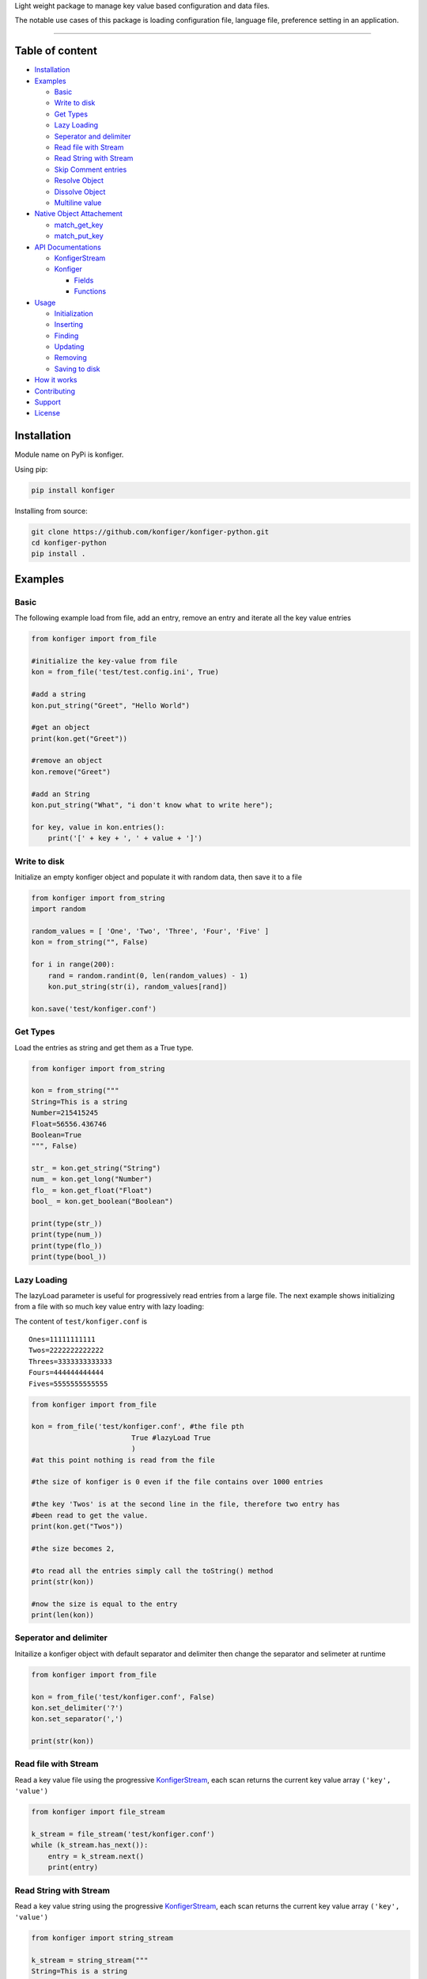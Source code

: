 
Light weight package to manage key value based configuration and data
files.

The notable use cases of this package is loading configuration file,
language file, preference setting in an application.

--------------

Table of content
----------------

-  `Installation <#installation>`__
-  `Examples <#examples>`__

   -  `Basic <#basic>`__
   -  `Write to disk <#write-to-disk>`__
   -  `Get Types <#get-types>`__
   -  `Lazy Loading <#lazy-loading>`__
   -  `Seperator and delimiter <#separator-and-delimiter>`__
   -  `Read file with Stream <#read-file-with-stream>`__
   -  `Read String with Stream <#read-string-with-stream>`__
   -  `Skip Comment entries <#Skip-comment-entries>`__
   -  `Resolve Object <#resolve-object>`__
   -  `Dissolve Object <#dissolve-object>`__
   -  `Multiline value <#multiline-value>`__

-  `Native Object Attachement <#native-object-attachement>`__

   -  `match_get_key <#matchgetkey>`__
   -  `match_put_key <#matchputkey>`__

-  `API Documentations <#api-documentations>`__

   -  `KonfigerStream <#konfigerstream>`__
   -  `Konfiger <#konfiger>`__

      -  `Fields <#fields>`__
      -  `Functions <#functions>`__

-  `Usage <#usage>`__

   -  `Initialization <#initialization>`__
   -  `Inserting <#inserting>`__
   -  `Finding <#finding>`__
   -  `Updating <#updating>`__
   -  `Removing <#removing>`__
   -  `Saving to disk <#saving-to-disk>`__

-  `How it works <#how-it-works>`__
-  `Contributing <#contributing>`__
-  `Support <#support>`__
-  `License <#license>`__

Installation
------------

Module name on PyPi is konfiger.

Using pip:

.. code:: bash

   pip install konfiger

Installing from source:

.. code:: bash

   git clone https://github.com/konfiger/konfiger-python.git
   cd konfiger-python
   pip install .

Examples
--------

Basic
~~~~~

The following example load from file, add an entry, remove an entry and
iterate all the key value entries

.. code:: python

   from konfiger import from_file

   #initialize the key-value from file
   kon = from_file('test/test.config.ini', True)

   #add a string
   kon.put_string("Greet", "Hello World")

   #get an object
   print(kon.get("Greet"))

   #remove an object
   kon.remove("Greet")

   #add an String
   kon.put_string("What", "i don't know what to write here");

   for key, value in kon.entries():
       print('[' + key + ', ' + value + ']')

Write to disk
~~~~~~~~~~~~~

Initialize an empty konfiger object and populate it with random data,
then save it to a file

.. code:: python

   from konfiger import from_string
   import random

   random_values = [ 'One', 'Two', 'Three', 'Four', 'Five' ]
   kon = from_string("", False)

   for i in range(200):
       rand = random.randint(0, len(random_values) - 1)
       kon.put_string(str(i), random_values[rand])
       
   kon.save('test/konfiger.conf')

Get Types
~~~~~~~~~

Load the entries as string and get them as a True type.

.. code:: python

   from konfiger import from_string

   kon = from_string("""
   String=This is a string
   Number=215415245
   Float=56556.436746
   Boolean=True
   """, False)

   str_ = kon.get_string("String")
   num_ = kon.get_long("Number")
   flo_ = kon.get_float("Float")
   bool_ = kon.get_boolean("Boolean")

   print(type(str_))
   print(type(num_))
   print(type(flo_))
   print(type(bool_))

Lazy Loading
~~~~~~~~~~~~

The lazyLoad parameter is useful for progressively read entries from a
large file. The next example shows initializing from a file with so much
key value entry with lazy loading:

The content of ``test/konfiger.conf`` is

::

   Ones=11111111111
   Twos=2222222222222
   Threes=3333333333333
   Fours=444444444444
   Fives=5555555555555

.. code:: python

   from konfiger import from_file

   kon = from_file('test/konfiger.conf', #the file pth
                           True #lazyLoad True
                           )
   #at this point nothing is read from the file

   #the size of konfiger is 0 even if the file contains over 1000 entries

   #the key 'Twos' is at the second line in the file, therefore two entry has 
   #been read to get the value.
   print(kon.get("Twos"))

   #the size becomes 2,

   #to read all the entries simply call the toString() method
   print(str(kon))

   #now the size is equal to the entry
   print(len(kon))

Seperator and delimiter
~~~~~~~~~~~~~~~~~~~~~~~

Initailize a konfiger object with default separator and delimiter then
change the separator and selimeter at runtime

.. code:: python

   from konfiger import from_file

   kon = from_file('test/konfiger.conf', False)
   kon.set_delimiter('?')
   kon.set_separator(',')

   print(str(kon))

Read file with Stream
~~~~~~~~~~~~~~~~~~~~~

Read a key value file using the progressive
`KonfigerStream <https://github.com/konfiger/konfiger-python/blob/main/src/konfiger_stream.py>`__,
each scan returns the current key value array ``('key', 'value')``

.. code:: python

   from konfiger import file_stream

   k_stream = file_stream('test/konfiger.conf')
   while (k_stream.has_next()):
       entry = k_stream.next()
       print(entry)

Read String with Stream
~~~~~~~~~~~~~~~~~~~~~~~

Read a key value string using the progressive
`KonfigerStream <https://github.com/konfiger/konfiger-python/blob/main/src/konfiger_stream.py>`__,
each scan returns the current key value array ``('key', 'value')``

.. code:: python

   from konfiger import string_stream

   k_stream = string_stream("""
   String=This is a string
   Number=215415245
   Float=56556.436746
   Boolean=True
   """)

   while (k_stream.has_next()):
       entry = k_stream.next()
       print(entry)

Skip Comment entries
~~~~~~~~~~~~~~~~~~~~

Read all the key value entry using the stream and skipping all commented
entries. The default comment prefix is ``//`` but in the example below
the commented entries starts with ``#`` so the prefix is changed. The
same thing happen if the key value entry is loaded from file.

.. code:: python

   from konfiger import string_stream

   k_stream = string_stream("""
   String=This is a string
   #Number=215415245
   Float=56556.436746
   #Boolean=True
   """)
   k_stream.set_comment_prefix("#")

   while (k_stream.has_next()):
       entry = k_stream.next()
       print(entry)

Resolve Object
~~~~~~~~~~~~~~

The example below attach a python object to a konfiger object, whenever
the value of the konfiger object changes the attached object entries is
also updated.

For the file properties.conf

::

   project = konfiger
   author = Adewale Azeez
   islibrary = True

.. code:: python

   from konfiger import from_file

   class Properties:
       project = ""
       author = ""
       islibrary = False

   kon = from_file('properties.conf')
   properties = Properties()
   kon.resolve(properties)

   print(properties.project) # konfiger
   print(properties.author) # Adewale Azeez
   print(properties.islibrary) # True
   kon.put("project", "konfiger-python")
   print(properties.project) # konfiger-python

Dissolve Object
~~~~~~~~~~~~~~~

The following snippet reads the value of a python object into the
konfiger object, the object is not attached to konfiger unlike resolve
function.

.. code:: python

   from konfiger import from_string

   class Properties:
       project = "konfiger"
       author = "Adewale"
       islibrary = True

   kon = from_string('')
   kon.dissolve(Properties())

   print(kon.get("project")) # konfiger
   print(kon.get("author")) # Adewale Azeez
   print(kon.get_boolean("islibrary")) # True

Multiline value
~~~~~~~~~~~~~~~

Konfiger stream allow multiline value. If the line ends with ``\`` the
next line will be parse as the continuation and the leading spaces will
be trimmed. The continuation character chan be changed like the example
below the continuation character is changed from ``\`` to ``+``.

for the file test.contd.conf

::

   Description = This project is the closest thing to Android +
                 Shared Preference in other languages +
                 and off the Android platform.
   ProjectName = konfiger

.. code:: python

   from konfiger import file_stream

   ks = file_stream("test.contd.conf")
   ks.set_continuation_char('+')
   print(ks.next()[1])
   print(ks.next()[1])

Native Object Attachement
-------------------------

This feature of the project allow seamless integration with the konfiger
entries by eliminating the need for writing ``get*("")`` everytime to
read a value into a variable or writing lot of ``put*()`` to add an
entry.

The two function ``resolve`` is used to attach an object. resolve
function integrate the object such that the entries in konfiger will be
assigned to the matching key in the object. See the
`resolve <#resolve-object>`__ and `dissolve <#dissolve-object>`__
examples above.

In a case where the object keys are different from the entries keys in
the konfiger object the function ``match_get_key`` can be declared in
the object to match the key when setting the object entries values, and
the function ``match_put_key`` is called when setting the konfiger
entries from the object.

Konfiger is aware of the type of an object field, if the type of a field
is boolean the entry value will be parsed as boolean and assigned to the
field.

For the file English.lang

::

   LoginTitle = Login Page
   AgeInstruction = You must me 18 years or above to register
   NewsletterOptin = Signup for our weekly news letter
   ShouldUpdate = True

For an object which as the same key as the konfiger entries above there
is no need to declare the match_get_key or match_put_key in the object.
Resolve example

.. code:: python

   from konfiger import from_file

   class PageProps:
       LoginTitle = ""
       AgeInstruction = ""
       NewsletterOptin = ""
       ShouldUpdate = False

       def __str__(self):
           return "LoginTitle=" + self.LoginTitle + ",AgeInstruction=" + self.AgeInstruction + ",NewsletterOptin=" + self.NewsletterOptin + ",ShouldUpdate=" + str(self.ShouldUpdate)

   kon = from_file('English.lang')
   page_props = PageProps()
   kon.resolve(page_props)
   print(page_props)

Dissolve example

.. code:: python

   from konfiger import from_string

   class PageProps:
       LoginTitle = "Login Page"
       AgeInstruction = "You must me 18 years or above to register"
       NewsletterOptin = "Signup for our weekly news letter"
       ShouldUpdate = True

   kon = from_string('')
   kon.dissolve(PageProps())
   print(str(kon))

match_get_key
~~~~~~~~~~~~~

If the identifier in the object keys does not match the above entries
key the object will not be resolved. For example loginTitle does not
match LoginTitle, the match_get_key can be used to map the variable key
to the konfiger entry key. The following example map the object key to
konfiger entries key.

.. code:: python

   from konfiger import from_file

   class PageProps:
       loginTitle = ""
       ageInstruct = ""
       NewsletterOptin = ""
       
       def match_get_key(self, key):
           if key == "loginTitle":
               return "LoginTitle"
           elif key == "ageInstruct":
               return "AgeInstruction"
               
       def __str__(self):
           return "loginTitle=" + self.loginTitle + ",ageInstruct=" + self.ageInstruct + ",NewsletterOptin=" + self.NewsletterOptin

   kon = from_file('English.lang')
   page_props = PageProps()
   kon.resolve(page_props)
   print(page_props)

The way the above code snippet works is that when iterating the object
keys if check if the function match_get_key is present in the object if
it is present the key is sent as parameter to the match_get_key and the
returned value is used to get the value from konfiger, if the
match_get_key does not return anything the object key is used to get the
value from konfiger (as in the case of NewsletterOptin).

   During the resolve or dissolve process if the entry value is function
   it is skipped even if it key matches

For dissolving an object the method match_get_key is invoked to find the
actual key to use to add the entry in konfiger, if the object does not
declare the match_get_key function the entries will be added to konfiger
as it is declared. The following example similar to the one above but
dissolves an object into konfiger.

.. code:: python

   from konfiger import from_string

   class PageProps:
       loginTitle = "Login Page"
       ageInstruct = "You must me 18 years or above to register"
       NewsletterOptin = "Signup for our weekly news letter"
       
       def match_get_key(self, key):
           if key == "loginTitle":
               return "LoginTitle"
           elif key == "ageInstruct":
               return "AgeInstruction"
               
       def __str__(self):
           return "loginTitle=" + self.loginTitle + ",ageInstruct=" + self.ageInstruct + ",NewsletterOptin=" + self.NewsletterOptin

   kon = from_string('')
   kon.dissolve(PageProps())
   print(str(kon))

match_put_key
~~~~~~~~~~~~~

The match_put_key is invoked when an entry value is changed or when a
new entry is added to konfiger. The match_put_key is invoked with the
new entry key and checked in the object match_put_key (if decalred), the
returned value is what is set in the object. E.g. if an entry
``[Name, Thecarisma]`` is added to konfiger the object match_put_key is
invoked with the parameter ``Name`` the returned value is used to set
the corresponding object entry.

.. code:: python

   from konfiger import from_string

   class PageProps:
       loginTitle = ""
       ageInstruct = ""
       NewsletterOptin = ""
       
       def match_put_key(self, key):
           if key == "LoginTitle":
               return "loginTitle"
           elif key == "AgeInstruction":
               return "ageInstruct"

   kon = from_string('')
   page_props = PageProps()
   kon.resolve(page_props)

   kon.put("LoginTitle", "Login Page")
   kon.put("AgeInstruction", "You must me 18 years or above to register")
   kon.put("NewsletterOptin", "Signup for our weekly news letter")
   print(page_props.loginTitle)
   print(page_props.ageInstruct)
   print(page_props.NewsletterOptin)

Konfiger does not create new entry in an object it just set existing
values. Konfiger only change the value in an object if the key is
defined

   Warning!!! The values resolved is not typed so if the entry initial
   value is an integer the resolved value will be a string. All resolved
   value is string, you will need to do the type conversion by your
   self.

If your entry keys is the same as the object keys you don"t need to
declare the match_get_key or match_put_key function in the object.

Usage
-----

Initialization
~~~~~~~~~~~~~~

The main Konfiger contructor is not exported from the package, the two
functions are exported for initialization, ``from_string`` and
``from_file``. The from_string function creates a Konfiger object from a
string with valid key value entry or from empty string, the from_file
function creates the Konfiger object from a file, the two functions
accept a cumpulsory second parameter ``lazyLoad`` which indicates
whether to read all the entry from the file or string suring
initialization. The lazyLoad parameter is useful for progressively read
entries from a large file. The two initializing functions also take 2
extra optional parameters ``delimiter`` and ``separator``. If the third
and fourth parameter is not specified the default is used, delimiter =
``=``, separator = ``\n``. If the file or string has different delimiter
and separator always send the third and fourth parameter.

The following initializer progressively read the file when needed

.. code:: python

   konfiger = from_file('test/konfiger.conf', True)

The following initializer read all the entries from file at once

.. code:: python

   konfiger = from_file('test/konfiger.conf', False)

The following initializer read all the entries from string when needed

.. code:: python

   konfiger = from_string("""
   Ones=11111111111
   Twos=2222222222222
   """, True)

The following initializer read all the entries from String at once

.. code:: python

   konfiger = from_string("""
   Ones=11111111111
   Twos=2222222222222
   """, False)

Initialize a string which have custom delimiter and separator

.. code:: python

   konfiger = from_string("""Ones:11111111111,Twos:2222222222222""", 
                                   False, 
                                   ':',
                                   ',')

Inserting
~~~~~~~~~

The following types can be added into the object, int, float, long,
boolean, object and string.

To add any object into the entry use the ``put`` method as it check the
value type and properly get it string value

.. code:: python

   konfiger.put("String", "This is a string")
   konfiger.put("Long", 143431423)
   konfiger.put("Boolean", True)
   konfiger.put("Float", 12.345)

The ``put`` method do a type check on the value and calls the
appropriate put method e.g ``konfiger.put("Boolean", True)`` will result
in a call to ``konfiger.put_boolean("Boolean", True)``. The following
method are avaliable to directly add the value according to the type,
``put_string``, ``put_boolean``, ``put_long`` and ``putInt``. The
previous example can be re-written as:

.. code:: python

   konfiger.put_string("String", "This is a string")
   konfiger.put_long("Long", 143431423)
   konfiger.put_boolean("Boolean", True)
   konfiger.put_float("Float", 12.345)

Finding
~~~~~~~

There are various ways to get the value from the konfiger object, the
main ``get`` method and ``get_string`` method both returns a string
type, the other get methods returns specific types

.. code:: python

   konfiger.get("String")

To get specific type from the object use the following methods,
``get_string``, ``get_boolean``, ``get_long``, ``get_float`` and
``getInt``.

.. code:: python

   konfiger.get_string("String")
   konfiger.get_long("Long")
   konfiger.get_boolean("Boolean")
   konfiger.get_float("Float")

If the requested entrr does not exist a null/undefined value is
returned, to prevent that a fallback value should be sent as second
parameter incase the key is not found the second parameter will be
returned.

.. code:: python

   konfiger.get("String", "Default Value")
   konfiger.get_boolean("Boolean", False)

If the konfiger is initialized with lazy loading enabled if the get
method is called the stream will start reading until the key is found
and the stream is paused again, if the key is not found the stream will
read to end.

Updating
~~~~~~~~

The ``put`` method can be used to add new entry or to update an already
existing entry in the object. The ``update_at`` method is usefull for
updating a value using it index instead of key

.. code:: python

   konfiger.update_at(0, "This is an updated string")

Removing
~~~~~~~~

The ``remove`` method removes a key value entry from the konfiger, it
returns True if an entry is removed and False if no entry is removed.
The ``remove`` method accept either key(string) or index(int) of the
entry.

.. code:: python

   konfiger.remove("String")
   konfiger.remove(0)

Saving to disk
~~~~~~~~~~~~~~

Every operation on the konfiger object is done in memory to save the
updated entries in a file call the ``save`` method with the file path to
save the entry. If the konfiger is initiated from file then there is no
need to add the file path to the ``save`` method, the entries will be
saved to the file path used during initialization.

.. code:: python

   konfiger.save("test/test.config.ini")

in case of load from file, the save will write the entries to
*test/test.config.ini*.

.. code:: python

   #...
   var konfiger = from_file('test/test.config.ini', True)
   #...
   konfiger.save()

API Documentations
------------------

Even though python is weakly type the package does type checking to
ensure wrong datatype is not passed into the functions.

KonfigerStream
~~~~~~~~~~~~~~

+-------------------------------------+--------------------------------+
| Function                            | Description                    |
+=====================================+================================+
| def file_stream(file_path,          | Initialize a new               |
| delimiter = "=", separator =        | KonfigerStream object from the |
| "\n", err_tolerance =               | filePath. It throws en         |
| False)                              | exception if the filePath does |
|                                     | not exist or if the delimiter  |
|                                     | or separator is not a single   |
|                                     | character. The last parameter  |
|                                     | is boolean if True the stream  |
|                                     | is error tolerant and does not |
|                                     | throw any exception on invalid |
|                                     | entry, only the first          |
|                                     | parameter is cumpulsory.       |
+-------------------------------------+--------------------------------+
| def string_stream(raw_string,       | Initialize a new               |
| delimiter = "=", separator =        | KonfigerStream object from a   |
| "\n", err_tolerance =               | string. It throws en exception |
| False)                              | if the rawString is not a      |
|                                     | string or if the delimiter or  |
|                                     | separator is not a single      |
|                                     | character. The last parameter  |
|                                     | is boolean if True the stream  |
|                                     | is error tolerant and does not |
|                                     | throw any exception on invalid |
|                                     | entry, only the first          |
|                                     | parameter is cumpulsory.       |
+-------------------------------------+--------------------------------+
| def has_next(self)                  | Check if the KonfigerStream    |
|                                     | still has a key value entry,   |
|                                     | returns True if there is still |
|                                     | entry, returns False if there  |
|                                     | is no more entry in the        |
|                                     | KonfigerStream                 |
+-------------------------------------+--------------------------------+
| def next(self)                      | Get the next Key Value array   |
|                                     | from the KonfigerStream is it  |
|                                     | still has an entry. Throws an  |
|                                     | error if there is no more      |
|                                     | entry. Always use              |
|                                     | ``has_next()`` to check if     |
|                                     | there is still an entry in the |
|                                     | stream.                        |
+-------------------------------------+--------------------------------+
| def is_trimming_key(self)           | Check if the stream is         |
|                                     | configured to trim key, True   |
|                                     | by default                     |
+-------------------------------------+--------------------------------+
| def set_trimming_key(self,          | Change the stream to           |
| trimming_key)                       | enable/disable key trimming    |
+-------------------------------------+--------------------------------+
| def is_trimming_value(self)         | Check if the stream is         |
|                                     | configured to trim entry       |
|                                     | value, True by default         |
+-------------------------------------+--------------------------------+
| def set_trimming_value(self,        | Change the stream to           |
| trimming_value)                     | enable/disable entry value     |
|                                     | trimming                       |
+-------------------------------------+--------------------------------+
| def get_comment_prefix(self)        | Get the prefix string that     |
|                                     | indicate a pair entry if       |
|                                     | commented                      |
+-------------------------------------+--------------------------------+
| def set_comment_prefix(self,        | Change the stream comment      |
| comment_prefix)                     | prefix, any entry starting     |
|                                     | with the comment prefix will   |
|                                     | be skipped. Comment in         |
|                                     | KonfigerStream is relative to  |
|                                     | the key value entry and not    |
|                                     | relative to a line.            |
+-------------------------------------+--------------------------------+
| def set_continuation_char(self,     | Set the character that         |
| continuation_char)                  | indicates to the stream to     |
|                                     | continue reading for the entry |
|                                     | value on the next line. The    |
|                                     | follwoing line leading spaces  |
|                                     | is trimmed. The default is     |
|                                     | ``\``                          |
+-------------------------------------+--------------------------------+
| def get_continuation_char(self)     | Get the continuation character |
|                                     | used in the stream.            |
+-------------------------------------+--------------------------------+
| def                                 | Validate the existence of the  |
| validate_file_existence(file_path)  | specified file path if it does |
|                                     | not exist an exception is      |
|                                     | thrown                         |
+-------------------------------------+--------------------------------+
| def error_tolerance(self,           | Enable or disable the error    |
| err_tolerance)                      | tolerancy property of the      |
|                                     | konfiger, if enabled no        |
|                                     | exception will be throw even   |
|                                     | when it suppose to there for   |
|                                     | it a bad idea but useful in a  |
|                                     | fail safe environment.         |
+-------------------------------------+--------------------------------+
| def is_error_tolerant(self)         | Check if the konfiger object   |
|                                     | errTolerance is set to True.   |
+-------------------------------------+--------------------------------+

Konfiger
~~~~~~~~

Fields
^^^^^^

=================== ===================================================
Field               Description
=================== ===================================================
GLOBAL_MAX_CAPACITY The number of datas the konfiger can take, 10000000
=================== ===================================================

Functions
^^^^^^^^^

+-------------------------------------+--------------------------------+
| Function                            | Description                    |
+=====================================+================================+
| def from_file(file_path,            | Create the konfiger object     |
| lazy_load=True, delimiter="=",      | from a file, the first(string) |
| separator="\n")                     | parameter is the file path,    |
|                                     | the second parameter(boolean)  |
|                                     | indicates whether to read all  |
|                                     | the entry in the file in the   |
|                                     | constructor or when needed,    |
|                                     | the third param(char) is the   |
|                                     | delimiter and the fourth       |
|                                     | param(char) is the separator.  |
|                                     | This creates the konfiger      |
|                                     | object from call to            |
|                                     | ``fromStre                     |
|                                     | am(konfigerStream, lazyLoad)`` |
|                                     | with the konfigerStream        |
|                                     | initialized with the filePath  |
|                                     | parameter. The new Konfiger    |
|                                     | object is returned.            |
+-------------------------------------+--------------------------------+
| def from_string(raw_string,         | Create the konfiger object     |
| lazy_load=True, delimiter="=",      | from a string, the first       |
| separator="\n")                     | parameter is the String(can be |
|                                     | empty), the second boolean     |
|                                     | parameter indicates whether to |
|                                     | read all the entry in the file |
|                                     | in the constructor or when     |
|                                     | needed, the third param is the |
|                                     | delimiter and the fourth param |
|                                     | is the separator. The new      |
|                                     | Konfiger object is returned.   |
+-------------------------------------+--------------------------------+
| def from_stream(konfiger_stream,    | Create the konfiger object     |
| lazy_load=True)                     | from a KonfigerStream object,  |
|                                     | the second boolean parameter   |
|                                     | indicates whether to read all  |
|                                     | the entry in the file in the   |
|                                     | constructor or when needed     |
|                                     | this make data loading         |
|                                     | progressive as data is only    |
|                                     | loaded from the file when put  |
|                                     | or get until the Stream        |
|                                     | reaches EOF. The new Konfiger  |
|                                     | object is returned.            |
+-------------------------------------+--------------------------------+
| def put(self, key, value)           | Put any object into the        |
|                                     | konfiger. if the second        |
|                                     | parameter is a python Object,  |
|                                     | ``JSON.stringify`` will be     |
|                                     | used to get the string value   |
|                                     | of the object else the         |
|                                     | appropriate put\* method will  |
|                                     | be called. e.g                 |
|                                     | ``put('Name', 'Adewale')``     |
|                                     | will result in the call        |
|                                     | ``pu                           |
|                                     | t_string('Name', 'Adewale')``. |
+-------------------------------------+--------------------------------+
| def put_string(self, key, value)    | Put a String into the          |
|                                     | konfiger, the second parameter |
|                                     | must be a string.              |
+-------------------------------------+--------------------------------+
| def put_boolean(self, key, value)   | Put a Boolean into the         |
|                                     | konfiger, the second parameter |
|                                     | must be a Boolean.             |
+-------------------------------------+--------------------------------+
| def put_long(self, key, value)      | Put a Long into the konfiger,  |
|                                     | the second parameter must be a |
|                                     | Number.                        |
+-------------------------------------+--------------------------------+
| def put_int(self, key, value)       | Put a Int into the konfiger,   |
|                                     | alias for                      |
|                                     | ``put_long(self, key, value)``.|
+-------------------------------------+--------------------------------+
| def put_float(self, key, value)     | Put a Float into the konfiger, |
|                                     | the second parameter must be a |
|                                     | Float                          |
+-------------------------------------+--------------------------------+
| def put_double(self, key, value)    | Put a Double into the          |
|                                     | konfiger, the second parameter |
|                                     | must be a Double               |
+-------------------------------------+--------------------------------+
| def put_comment(self, the_comment)  | Put a literal comment into the |
|                                     | konfiger, it simply add the    |
|                                     | comment prefix as key and      |
|                                     | value to the entries           |
|                                     | e.g ``ko                       |
|                                     | n.put_comment("Hello World")`` |
|                                     | add the entry                  |
|                                     | ``//:Hello World``             |
+-------------------------------------+--------------------------------+
| def keys(self)                      | Get all the keys entries in    |
|                                     | the konfiger object in         |
|                                     | iterable array list            |
+-------------------------------------+--------------------------------+
| def values(self)                    | Get all the values entries in  |
|                                     | the konfiger object in         |
|                                     | iterable array list            |
+-------------------------------------+--------------------------------+
| def entries(self)                   | Get all the entries in the     |
|                                     | konfiger in a                  |
|                                     | ``[['Key', 'Value'], ...]``    |
+-------------------------------------+--------------------------------+
| def get(self, key,                  | Get a value as string, the     |
| default_value=None)                 | second parameter is optional   |
|                                     | if it is specified it is       |
|                                     | returned if the key does not   |
|                                     | exist, if the second parameter |
|                                     | is not specified ``undefined`` |
|                                     | will be returned               |
+-------------------------------------+--------------------------------+
| def get_string(self, key,           | Get a value as string, the     |
| default_value="")                   | second(string) parameter is    |
|                                     | optional if it is specified it |
|                                     | is returned if the key does    |
|                                     | not exist, if the second       |
|                                     | parameter is not specified     |
|                                     | empty string will be returned. |
+-------------------------------------+--------------------------------+
| def get_boolean(self, key,          | Get a value as boolean, the    |
| default_value=False)                | second(Boolean) parameter is   |
|                                     | optional if it is specified it |
|                                     | is returned if the key does    |
|                                     | not exist, if the second       |
|                                     | parameter is not specified     |
|                                     | ``False`` will be returned.    |
|                                     | When trying to cast the value  |
|                                     | to boolean if an error occur   |
|                                     | an exception will be thrown    |
|                                     | except if error tolerance is   |
|                                     | set to True then False will be |
|                                     | returned.                      |
+-------------------------------------+--------------------------------+
| def get_long(self, key,             | Get a value as Number, the     |
| default_value=0)                    | second(Number) parameter is    |
|                                     | optional if it is specified it |
|                                     | is returned if the key does    |
|                                     | not exist, if the second       |
|                                     | parameter is not specified     |
|                                     | ``0`` will be returned. When   |
|                                     | trying to cast the value to    |
|                                     | Number if an error occur an    |
|                                     | exception will be thrown       |
|                                     | except if error tolerance is   |
|                                     | set to True then ``0`` will be |
|                                     | returned.                      |
+-------------------------------------+--------------------------------+
| def get_int(self, key,              | Get a value as Number, alias   |
| default_value=0)                    | for                            |
|                                     | ``def                          |
|                                     | get_long(key, defaultValue)``. |
+-------------------------------------+--------------------------------+
| def get_float(self, key,            | Get a value as Float, the      |
| default_value=0.0)                  | second(Float) parameter is     |
|                                     | optional if it is specified it |
|                                     | is returned if the key does    |
|                                     | not exist, if the second       |
|                                     | parameter is not specified     |
|                                     | ``0.0`` will be returned. When |
|                                     | trying to cast the value to    |
|                                     | Float if an error occur an     |
|                                     | exception will be thrown       |
|                                     | except if error tolerance is   |
|                                     | set to True then ``0.0`` will  |
|                                     | be returned.                   |
+-------------------------------------+--------------------------------+
| def get_double(self, key,           | Get a value as Double, the     |
| default_value=0.0)                  | second(Double) parameter is    |
|                                     | optional if it is specified it |
|                                     | is returned if the key does    |
|                                     | not exist, if the second       |
|                                     | parameter is not specified     |
|                                     | ``0.0`` will be returned. When |
|                                     | trying to cast the value to    |
|                                     | Double if an error occur an    |
|                                     | exception will be thrown       |
|                                     | except if error tolerance is   |
|                                     | set to True then ``0.0`` will  |
|                                     | be returned.                   |
+-------------------------------------+--------------------------------+
| def remove(self, key_index)         | Remove a key value entry at a  |
|                                     | particular index. Returns the  |
|                                     | value of the entry that was    |
|                                     | removed.                       |
+-------------------------------------+--------------------------------+
| def remove(self, key_index)         | Remove a key value entry using |
|                                     | the entry Key. Returns the     |
|                                     | value of the entry that was    |
|                                     | removed.                       |
+-------------------------------------+--------------------------------+
| def append_string(self, raw_string, | Append new data to the         |
| delimiter=None, separator=None)     | konfiger from a string. If the |
|                                     | Konfiger is initialized with   |
|                                     | lazy loading all the data will |
|                                     | be loaded before the entries   |
|                                     | from the new string is added.  |
+-------------------------------------+--------------------------------+
| def append_file(self, file_path,    | Read new datas from the file   |
| delimiter=None, separator=None)     | path and append. If the        |
|                                     | Konfiger is initialized with   |
|                                     | lazy loading all the data will |
|                                     | be loaded before the entries   |
|                                     | from the new string is added.  |
+-------------------------------------+--------------------------------+
| def save(self, file_path=None)      | Save the konfiger datas into a |
|                                     | file. The argument filePath is |
|                                     | optional if specified the      |
|                                     | entries is writtent to the     |
|                                     | filePath else the filePath     |
|                                     | used to initialize the         |
|                                     | Konfiger object is used and if |
|                                     | the Konfiger is initialized    |
|                                     | ``from_string`` and the        |
|                                     | filePath is not specified an   |
|                                     | exception is thrown. This does |
|                                     | not clear the already added    |
|                                     | entries.                       |
+-------------------------------------+--------------------------------+
| def get_separator(self)             | Get separator char that        |
|                                     | seperate the key value entry,  |
|                                     | default is ``\n``.             |
+-------------------------------------+--------------------------------+
| def get_delimiter(self)             | Get delimiter char that        |
|                                     | seperated the key from it      |
|                                     | value, default is ``=``.       |
+-------------------------------------+--------------------------------+
| def set_separator(self, separator)  | Change separator char that     |
|                                     | seperate the datas, note that  |
|                                     | the file is not updates, to    |
|                                     | change the file call the       |
|                                     | ``save()`` function. If the    |
|                                     | new separator is different     |
|                                     | from the old one all the       |
|                                     | entries values will be re      |
|                                     | parsed to get the new proper   |
|                                     | values, this process can take  |
|                                     | time if the entries is much.   |
+-------------------------------------+--------------------------------+
| def set_delimiter(self, delimiter)  | Change delimiter char that     |
|                                     | seperated the key from object, |
|                                     | note that the file is not      |
|                                     | updates, to change the file    |
|                                     | call the ``save()`` function   |
+-------------------------------------+--------------------------------+
| def set_case_sensitivity(self,      | change the case sensitivity of |
| case_sensitive)                     | the konfiger object, if True   |
|                                     | ``get("Key")`` and             |
|                                     | ``get("key")`` will return     |
|                                     | different value, if False same |
|                                     | value will be returned.        |
+-------------------------------------+--------------------------------+
| def is_case_sensitive(self)         | Return True if the konfiger    |
|                                     | object is case sensitive and   |
|                                     | False if it not case sensitive |
+-------------------------------------+--------------------------------+
| def ``__len__``\ (self)             | Get the total size of key      |
|                                     | value entries in the konfiger  |
+-------------------------------------+--------------------------------+
| def clear(self)                     | clear all the key value        |
|                                     | entries in the konfiger. This  |
|                                     | does not update the file call  |
|                                     | the ``save`` method to update  |
|                                     | the file                       |
+-------------------------------------+--------------------------------+
| def is_empty(self)                  | Check if the konfiger does not |
|                                     | have an key value entry.       |
+-------------------------------------+--------------------------------+
| void update_at(index, value)        | Update the value at the        |
|                                     | specified index with the new   |
|                                     | string value, throws an error  |
|                                     | if the index is OutOfRange     |
+-------------------------------------+--------------------------------+
| def contains(self, key)             | Check if the konfiger contains |
|                                     | a key                          |
+-------------------------------------+--------------------------------+
| def enable_cache(self,              | Enable or disable caching,     |
| enable_cache _)                     | caching speeds up data search  |
|                                     | but can take up space in       |
|                                     | memory (very small though).    |
|                                     | Using ``get_string`` method to |
|                                     | fetch vallue **99999999999**   |
|                                     | times with cache disabled      |
|                                     | takes over 1hr and with cache  |
|                                     | enabled takes 20min.           |
+-------------------------------------+--------------------------------+
| def ``__str__``\ (self)             | All the kofiger datas are      |
|                                     | parsed into valid string with  |
|                                     | regards to the delimiter and   |
|                                     | seprator, the result of this   |
|                                     | method is what get written to  |
|                                     | file in the ``save`` method.   |
|                                     | The result is cached and       |
|                                     | calling the method while the   |
|                                     | no entry is added, deleted or  |
|                                     | updated just return the last   |
|                                     | result instead of parsing the  |
|                                     | entries again.                 |
+-------------------------------------+--------------------------------+
| def resolve(self, obj)              | Attach an object to konfiger,  |
|                                     | on attachment the values of    |
|                                     | the entries in the object will |
|                                     | be set to the coresponding     |
|                                     | value in konfiger. The object  |
|                                     | can have the ``match_get_key`` |
|                                     | function which is called with  |
|                                     | a key in konfiger to get the   |
|                                     | value to map to the entry and  |
|                                     | the function ``match_put_key`` |
|                                     | to check which value to fetch  |
|                                     | from the object to put into    |
|                                     | konfiger.                      |
+-------------------------------------+--------------------------------+
| def dissolve(self, obj)             | Each string fields in the      |
|                                     | object will be put into        |
|                                     | konfiger. The object can have  |
|                                     | the ``match_get_key`` function |
|                                     | which is called with a key in  |
|                                     | konfiger to get the value to   |
|                                     | map to the entry. This does    |
|                                     | not attach the object.         |
+-------------------------------------+--------------------------------+
| def attach(self, obj)               | Attach an object to konfiger   |
|                                     | without dissolving it field    |
|                                     | into konfiger or setting it    |
|                                     | fields to a matching konfiger  |
|                                     | entry. Use this if the values  |
|                                     | in an object is to be left     |
|                                     | intact but updated if a        |
|                                     | matching entry in konfiger     |
|                                     | changes.                       |
+-------------------------------------+--------------------------------+
| def detach(self)                    | Detach the object attached to  |
|                                     | konfiger when the resolve      |
|                                     | function is called. The        |
|                                     | detached object is returned.   |
+-------------------------------------+--------------------------------+

How it works
------------

Konfiger stream progressively load the key value entry from a file or
string when needed, it uses two method ``has_next`` which check if there
is still an entry in the stream and ``next`` for the current key value
entry in the stream.

In Konfiger the key value pair is stored in a ``map``, all search
updating and removal is done on the ``konfiger_objects`` in the class.
The string sent as first parameter if parsed into valid key value using
the separator and delimiter fields and if loaded from file it content is
parsed into valid key value pair. The ``toString`` method also parse the
``konfiger_objects`` content into a valid string with regards to the
separator and delimiter. The value is properly escaped and unescaped.

The ``save`` function write the current ``Konfiger`` to the file, if the
file does not exist it is created if it can. Everything is written in
memory and is disposed on app exit hence it important to call the
``save`` function when nessasary.

Contributing
------------

Before you begin contribution please read the contribution guide at
`CONTRIBUTING
GUIDE <https://github.com/konfiger/konfiger.github.io/blob/main/CONTRIBUTING.MD>`__

You can open issue or file a request that only address problems in this
implementation on this repo, if the issue address the concepts of the
package then create an issue or rfc
`here <https://github.com/konfiger/konfiger.github.io/>`__

Support
-------

You can support some of this community as they make big impact in the
training of individual to get started with software engineering and open
source contribution.

-  https://www.patreon.com/devcareer

License
-------

MIT License Copyright (c) 2020 `Adewale
Azeez <https://twitter.com/iamthecarisma>`__ - konfiger
